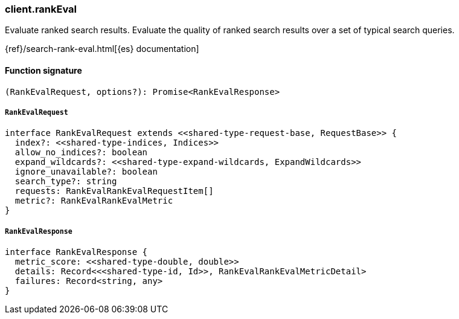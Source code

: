 [[reference-rank_eval]]

////////
===========================================================================================================================
||                                                                                                                       ||
||                                                                                                                       ||
||                                                                                                                       ||
||        ██████╗ ███████╗ █████╗ ██████╗ ███╗   ███╗███████╗                                                            ||
||        ██╔══██╗██╔════╝██╔══██╗██╔══██╗████╗ ████║██╔════╝                                                            ||
||        ██████╔╝█████╗  ███████║██║  ██║██╔████╔██║█████╗                                                              ||
||        ██╔══██╗██╔══╝  ██╔══██║██║  ██║██║╚██╔╝██║██╔══╝                                                              ||
||        ██║  ██║███████╗██║  ██║██████╔╝██║ ╚═╝ ██║███████╗                                                            ||
||        ╚═╝  ╚═╝╚══════╝╚═╝  ╚═╝╚═════╝ ╚═╝     ╚═╝╚══════╝                                                            ||
||                                                                                                                       ||
||                                                                                                                       ||
||    This file is autogenerated, DO NOT send pull requests that changes this file directly.                             ||
||    You should update the script that does the generation, which can be found in:                                      ||
||    https://github.com/elastic/elastic-client-generator-js                                                             ||
||                                                                                                                       ||
||    You can run the script with the following command:                                                                 ||
||       npm run elasticsearch -- --version <version>                                                                    ||
||                                                                                                                       ||
||                                                                                                                       ||
||                                                                                                                       ||
===========================================================================================================================
////////

[discrete]
=== client.rankEval

Evaluate ranked search results. Evaluate the quality of ranked search results over a set of typical search queries.

{ref}/search-rank-eval.html[{es} documentation]

[discrete]
==== Function signature

[source,ts]
----
(RankEvalRequest, options?): Promise<RankEvalResponse>
----

[discrete]
===== `RankEvalRequest`

[source,ts]
----
interface RankEvalRequest extends <<shared-type-request-base, RequestBase>> {
  index?: <<shared-type-indices, Indices>>
  allow_no_indices?: boolean
  expand_wildcards?: <<shared-type-expand-wildcards, ExpandWildcards>>
  ignore_unavailable?: boolean
  search_type?: string
  requests: RankEvalRankEvalRequestItem[]
  metric?: RankEvalRankEvalMetric
}
----

[discrete]
===== `RankEvalResponse`

[source,ts]
----
interface RankEvalResponse {
  metric_score: <<shared-type-double, double>>
  details: Record<<<shared-type-id, Id>>, RankEvalRankEvalMetricDetail>
  failures: Record<string, any>
}
----

